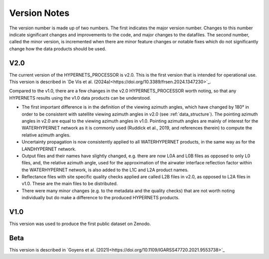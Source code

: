 .. software_design - defines design of software
   Author: seh2
   Email: sam.hunt@npl.co.uk
   Created: 23/3/20

.. _version_note:

Version Notes
===============

The version number is made up of two numbers. The first
indicates the major version number. Changes to this number
indicate significant changes and improvements to the code, and
major changes to the datafiles. The second number, called the minor
version, is incremented when there are minor feature changes or
notable fixes which do not significantly change how the data
products should be used.

V2.0
------------
The current version of the HYPERNETS_PROCESSOR is v2.0. This is
the first version that is intended for operational use. This version is described in `De Vis et al. (2024a)<https://doi.org/10.3389/frsen.2024.1347230>`_.

Compared to the v1.0, there are a few changes in the
v2.0 HYPERNETS_PROCESSOR worth noting, so that any HYPERNETS
results using the v1.0 data products can be understood.

• The first important difference is in the definition of the
  viewing azimuth angles, which have changed by 180° in
  order to be consistent with satellite viewing azimuth angles
  in v2.0 (see :ref:`data_structure`). The pointing azimuth angles in
  v2.0 are equal to the viewing azimuth angles in v1.0.
  Pointing azimuth angles are mainly of interest for the
  WATERHYPERNET network as it is commonly used
  (Ruddick et al., 2019, and references therein) to compute
  the relative azimuth angles.

• Uncertainty propagation is now consistently applied to all
  WATERHYPERNET products, in the same way as for the
  LANDHYPERNET network.

• Output files and their names have slightly changed, e.g. there
  are now L0A and L0B files as opposed to only L0 files, and, the
  relative azimuth angle, used for the approximation of the airwater
  interface reflection factor within the
  WATERHYPERNET network, is also added to the L1C and
  L2A product names.

• Reflectance files with site specific quality checks applied are
  called L2B files in v2.0, as opposed to L2A
  files in v1.0. These are the main files to be distributed.

• There were many minor changes (e.g. to the metadata and the
  quality checks) that are not worth noting individually but do
  make a difference to the produced HYPERNETS products.

V1.0
--------
This version was used to produce the first public dataset on Zenodo.

Beta
-----
This version is described in `Goyens et al. (2021)<https://doi.org/10.1109/IGARSS47720.2021.9553738>`_



